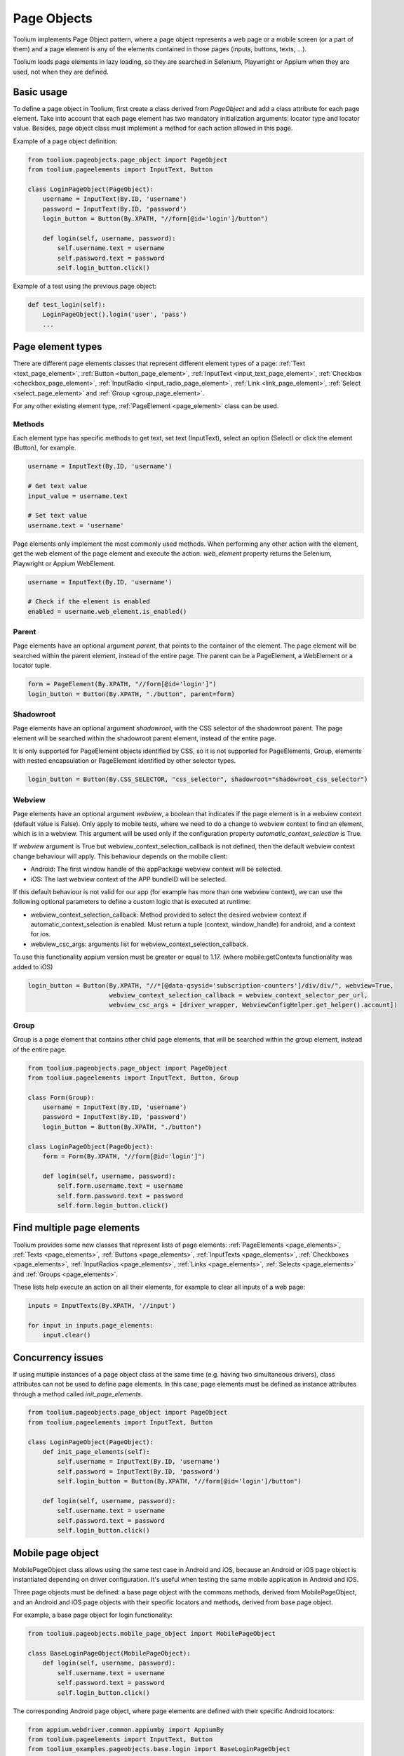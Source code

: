 .. _page_objects:

Page Objects
============

Toolium implements Page Object pattern, where a page object represents a web page or a mobile screen (or a part of them)
and a page element is any of the elements contained in those pages (inputs, buttons, texts, ...).

Toolium loads page elements in lazy loading, so they are searched in Selenium, Playwright or Appium when they are used,
not when they are defined.

Basic usage
-----------

To define a page object in Toolium, first create a class derived from *PageObject* and add a class attribute for each
page element. Take into account that each page element has two mandatory initialization arguments: locator type and
locator value. Besides, page object class must implement a method for each action allowed in this page.

Example of a page object definition:

.. code-block:: python

    from toolium.pageobjects.page_object import PageObject
    from toolium.pageelements import InputText, Button

    class LoginPageObject(PageObject):
        username = InputText(By.ID, 'username')
        password = InputText(By.ID, 'password')
        login_button = Button(By.XPATH, "//form[@id='login']/button")

        def login(self, username, password):
            self.username.text = username
            self.password.text = password
            self.login_button.click()

Example of a test using the previous page object:

.. code-block:: python

    def test_login(self):
        LoginPageObject().login('user', 'pass')
        ...

.. _page_element_types:

Page element types
------------------

There are different page elements classes that represent different element types of a page:
:ref:`Text <text_page_element>`, :ref:`Button <button_page_element>`, :ref:`InputText <input_text_page_element>`,
:ref:`Checkbox <checkbox_page_element>`, :ref:`InputRadio <input_radio_page_element>`, :ref:`Link <link_page_element>`,
:ref:`Select <select_page_element>` and :ref:`Group <group_page_element>`.

For any other existing element type, :ref:`PageElement <page_element>` class can be used.

Methods
~~~~~~~

Each element type has specific methods to get text, set text (InputText), select an option (Select) or click the
element (Button), for example.

.. code-block:: python

    username = InputText(By.ID, 'username')

    # Get text value
    input_value = username.text

    # Set text value
    username.text = 'username'

Page elements only implement the most commonly used methods. When performing any other action with the element, get the
web element of the page element and execute the action. *web_element* property returns the Selenium, Playwright or
Appium WebElement.

.. code-block:: python

    username = InputText(By.ID, 'username')

    # Check if the element is enabled
    enabled = username.web_element.is_enabled()

.. _page_element_parent:

Parent
~~~~~~

Page elements have an optional argument *parent*, that points to the container of the element. The page element will be
searched within the parent element, instead of the entire page. The parent can be a PageElement, a WebElement or a
locator tuple.

.. code-block:: python

    form = PageElement(By.XPATH, "//form[@id='login']")
    login_button = Button(By.XPATH, "./button", parent=form)

Shadowroot
~~~~~~~~~~

Page elements have an optional argument *shadowroot*, with the CSS selector of the shadowroot parent. The page element
will be searched within the shadowroot parent element, instead of the entire page.

It is only supported for PageElement objects identified by CSS, so it is not supported for PageElements, Group,
elements with nested encapsulation or PageElement identified by other selector types.

.. code-block:: python

    login_button = Button(By.CSS_SELECTOR, "css_selector", shadowroot="shadowroot_css_selector")

Webview
~~~~~~~~~~

Page elements have an optional argument *webview*, a boolean that indicates if the page element is in a webview context
(default value is False). Only apply to mobile tests, where we need to do a change to webview context to find an
element, which is in a webview. This argument will be used only if the configuration property
*automatic_context_selection* is True.

If *webview* argument is True but webview_context_selection_callback is not defined, then the default webview context
change behaviour will apply. This behaviour depends on the mobile client:

- Android: The first window handle of the appPackage webview context will be selected.
- iOS: The last webview context of the APP bundleID will be selected.

If this default behaviour is not valid for our app (for example has more than one webview context), we can use the
following optional parameters to define a custom logic that is executed at runtime:

- webview_context_selection_callback: Method provided to select the desired webview context if
  automatic_context_selection is enabled. Must return a tuple (context, window_handle) for android, and a context for ios.
- webview_csc_args: arguments list for webview_context_selection_callback.

To use this functionality appium version must be greater or equal to 1.17. (where mobile:getContexts functionality was
added to iOS)

.. code-block:: python

    login_button = Button(By.XPATH, "//*[@data-qsysid='subscription-counters']/div/div/", webview=True,
                          webview_context_selection_callback = webview_context_selector_per_url,
                          webview_csc_args = [driver_wrapper, WebviewConfigHelper.get_helper().account])

Group
~~~~~

Group is a page element that contains other child page elements, that will be searched within the group element,
instead of the entire page.

.. code-block:: python

    from toolium.pageobjects.page_object import PageObject
    from toolium.pageelements import InputText, Button, Group

    class Form(Group):
        username = InputText(By.ID, 'username')
        password = InputText(By.ID, 'password')
        login_button = Button(By.XPATH, "./button")

    class LoginPageObject(PageObject):
        form = Form(By.XPATH, "//form[@id='login']")

        def login(self, username, password):
            self.form.username.text = username
            self.form.password.text = password
            self.form.login_button.click()

Find multiple page elements
---------------------------

Toolium provides some new classes that represent lists of page elements: :ref:`PageElements <page_elements>`,
:ref:`Texts <page_elements>`, :ref:`Buttons <page_elements>`, :ref:`InputTexts <page_elements>`,
:ref:`Checkboxes <page_elements>`, :ref:`InputRadios <page_elements>`, :ref:`Links <page_elements>`,
:ref:`Selects <page_elements>` and :ref:`Groups <page_elements>`.

These lists help execute an action on all their elements, for example to clear all inputs of a web page:

.. code-block:: python

    inputs = InputTexts(By.XPATH, '//input')

    for input in inputs.page_elements:
        input.clear()

Concurrency issues
------------------

If using multiple instances of a page object class at the same time (e.g. having two simultaneous drivers), class
attributes can not be used to define page elements. In this case, page elements must be defined as instance attributes
through a method called *init_page_elements*.

.. code-block:: python

    from toolium.pageobjects.page_object import PageObject
    from toolium.pageelements import InputText, Button

    class LoginPageObject(PageObject):
        def init_page_elements(self):
            self.username = InputText(By.ID, 'username')
            self.password = InputText(By.ID, 'password')
            self.login_button = Button(By.XPATH, "//form[@id='login']/button")

        def login(self, username, password):
            self.username.text = username
            self.password.text = password
            self.login_button.click()

Mobile page object
------------------

MobilePageObject class allows using the same test case in Android and iOS, because an Android or iOS page object is
instantiated depending on driver configuration. It's useful when testing the same mobile application in Android and iOS.

Three page objects must be defined: a base page object with the commons methods, derived from MobilePageObject, and an
Android and iOS page objects with their specific locators and methods, derived from base page object.

For example, a base page object for login functionality:

.. code-block:: python

    from toolium.pageobjects.mobile_page_object import MobilePageObject

    class BaseLoginPageObject(MobilePageObject):
        def login(self, username, password):
            self.username.text = username
            self.password.text = password
            self.login_button.click()

The corresponding Android page object, where page elements are defined with their specific Android locators:

.. code-block:: python

    from appium.webdriver.common.appiumby import AppiumBy
    from toolium.pageelements import InputText, Button
    from toolium_examples.pageobjects.base.login import BaseLoginPageObject

    class AndroidLoginPageObject(BaseLoginPageObject):
        username = InputText(AppiumBy.ID, 'io.appium.android.apis:id/username')
        password = InputText(AppiumBy.ID, 'io.appium.android.apis:id/password')
        login_button = Button(AppiumBy.ID, "io.appium.android.apis:id/login_button")


And the iOS page object, where page elements are defined with their specific iOS locators:

.. code-block:: python

    from appium.webdriver.common.appiumby import AppiumBy
    from toolium.pageelements import InputText, Button
    from toolium_examples.pageobjects.base.login import BaseLoginPageObject

    class IosLoginPageObject(BaseLoginPageObject):
        username = InputText(AppiumBy.IOS_UIAUTOMATION, '.textFields()[0]')
        password = InputText(AppiumBy.IOS_UIAUTOMATION, '.secureTextFields()[0]')
        login_button = Button(AppiumBy.IOS_UIAUTOMATION, '.buttons()[0]')


Base, Android and iOS page objects must be defined in different files following this structure::

    FOLDER/base/MODULE_NAME.py
        class BasePAGE_OBJECT_NAME(MobilePageObject)

    FOLDER/android/MODULE_NAME.py
        class AndroidPAGE_OBJECT_NAME(BasePAGE_OBJECT_NAME)

    FOLDER/ios/MODULE_NAME.py
        class IosPAGE_OBJECT_NAME(BasePAGE_OBJECT_NAME)

This structure for the previous login example should look like::

    toolium_examples/pageobjects/base/login.py
        class BaseLoginPageObject(MobilePageObject)

    toolium_examples/pageobjects/android/login.py
        class AndroidLoginPageObject(BaseLoginPageObject)

    toolium_examples/pageobjects/ios/login.py
        class IosLoginPageObject(BaseLoginPageObject)

If page objects are simple enough, the three page objects could be defined in the same file, so the previous folder
structure is not needed.

Finally, test cases must use base page object instead of Android or iOS. During test execution, depending on the driver
type value, the corresponding Android or iOS page object will be instantiated.

.. code-block:: python

    from toolium_examples.pageobjects.base.login import BaseLoginPageObject

    class Login(AppiumTestCase):
        def test_login(self):
            BaseLoginPageObject().login(username, password)
